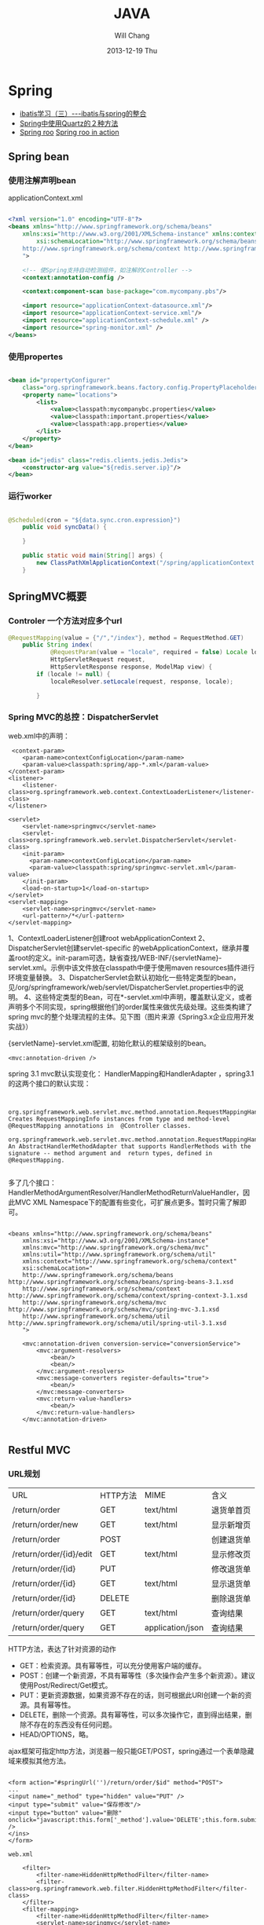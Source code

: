 #+TITLE:       JAVA
#+AUTHOR:      Will Chang
#+EMAIL:       changwei.cn@gmail.com
#+DATE:        2013-12-19 Thu
#+URI:         /wiki/html/java
#+KEYWORDS:    java
#+TAGS:        :java:rest:spring:ajax:log4j:
#+LANGUAGE:    en
#+OPTIONS:     H:3 num:nil toc:nil \n:nil ::t |:t ^:nil -:nil f:t *:t <:t
#+DESCRIPTION:  Java Tips

* Spring


 - [[http://www.blogjava.net/freeman1984/archive/2007/12/07/166112.html][ibatis学习（三）---ibatis与spring的整合]]
 - [[http://hi.baidu.com/delete_h/item/7b65023c1d9cab5f80f1a77e][Spring中使用Quartz的２种方法]]
 - [[http://docs.spring.io/spring-roo/reference/html/beginning.html][Spring roo]] [[http://it-ebooks.info/read/741/][Spring roo in action]]

** Spring bean

*** 使用注解声明bean

applicationContext.xml

#+BEGIN_SRC xml

<?xml version="1.0" encoding="UTF-8"?>
<beans xmlns="http://www.springframework.org/schema/beans"
	xmlns:xsi="http://www.w3.org/2001/XMLSchema-instance" xmlns:context="http://www.springframework.org/schema/context"
		xsi:schemaLocation="http://www.springframework.org/schema/beans http://www.springframework.org/schema/beans/spring-beans.xsd
	http://www.springframework.org/schema/context http://www.springframework.org/schema/context/spring-context.xsd
	">

	<!-- 使Spring支持自动检测组件，如注解的Controller -->
	<context:annotation-config />

	<context:component-scan base-package="com.mycompany.pbs"/>

	<import resource="applicationContext-datasource.xml"/>
	<import resource="applicationContext-service.xml"/>
	<import resource="applicationContext-schedule.xml" />
	<import resource="spring-monitor.xml" />
</beans>

#+END_SRC

*** 使用propertes 

#+BEGIN_SRC xml

	<bean id="propertyConfigurer"
		class="org.springframework.beans.factory.config.PropertyPlaceholderConfigurer">
		<property name="locations">
			<list>
				<value>classpath:mycompanybc.properties</value>
				<value>classpath:important.properties</value>
				<value>classpath:app.properties</value>
			</list>
		</property>
	</bean>

    <bean id="jedis" class="redis.clients.jedis.Jedis">
        <constructor-arg value="${redis.server.ip}"/>
    </bean>

#+END_SRC

*** 运行worker

#+BEGIN_SRC java

@Scheduled(cron = "${data.sync.cron.expression}")
    public void syncData() {

    }

    public static void main(String[] args) {
        new ClassPathXmlApplicationContext("/spring/applicationContext.xml", DataSyncWorker.class);
    }

#+END_SRC

** SpringMVC概要

*** Controler 一个方法对应多个url

#+BEGIN_SRC java
@RequestMapping(value = {"/","/index"}, method = RequestMethod.GET)
    public String index(
            @RequestParam(value = "locale", required = false) Locale locale,
            HttpServletRequest request,
            HttpServletResponse response, ModelMap view) {
        if (locale != null) {
            localeResolver.setLocale(request, response, locale);

        }
#+END_SRC

*** Spring MVC的总控：DispatcherServlet
web.xml中的声明：
#+BEGIN_SRC 
     <context-param>
        <param-name>contextConfigLocation</param-name>
        <param-value>classpath:spring/app-*.xml</param-value>
    </context-param>
    <listener>
        <listener-class>org.springframework.web.context.ContextLoaderListener</listener-class>
    </listener>

	<servlet>
		<servlet-name>springmvc</servlet-name>
		<servlet-class>org.springframework.web.servlet.DispatcherServlet</servlet-class>
		<init-param>
		  <param-name>contextConfigLocation</param-name>
		  <param-value>classpath:spring/springmvc-servlet.xml</param-value>
		</init-param>
        <load-on-startup>1</load-on-startup>
	</servlet>
	<servlet-mapping>
		<servlet-name>springmvc</servlet-name>
		<url-pattern>/*</url-pattern>
	</servlet-mapping>
#+END_SRC

1、ContextLoaderListener创建root webApplicationContext 
2、DispatcherServlet创建servlet-specific 的webApplicationContext，继承并覆盖root的定义。init-param可选，缺省查找/WEB-INF/{servletName}-servlet.xml。示例中该文件放在classpath中便于使用maven resources插件进行环境变量替换。
3、DispatcherServlet会默认初始化一些特定类型的bean，见/org/springframework/web/servlet/DispatcherServlet.properties中的说明。
4、这些特定类型的Bean，可在*-servlet.xml中声明，覆盖默认定义，或者声明多个不同实现，spring根据他们的order属性来做优先级处理。这些类构建了spring mvc的整个处理流程的主体。见下图（图片来源《Spring3.x企业应用开发实战》）


 

{servletName}-servlet.xml配置, 初始化默认的框架级别的bean。
#+BEGIN_SRC 
<mvc:annotation-driven />
#+END_SRC



spring 3.1 mvc默认实现变化：
HandlerMapping和HandlerAdapter ，spring3.1的这两个接口的默认实现：
#+BEGIN_SRC 

	org.springframework.web.servlet.mvc.method.annotation.RequestMappingHandlerMapping
Creates RequestMappingInfo instances from type and method-level @RequestMapping annotations in  @Controller classes.
	org.springframework.web.servlet.mvc.method.annotation.RequestMappingHandlerAdapter
An AbstractHandlerMethodAdapter that supports HandlerMethods with the signature -- method argument and  return types, defined in @RequestMapping. 

#+END_SRC
多了几个接口：HandlerMethodArgumentResolver/HandlerMethodReturnValueHandler，因此MVC XML Namespace下的配置有些变化，可扩展点更多。暂时只需了解即可。
#+BEGIN_SRC 

<beans xmlns="http://www.springframework.org/schema/beans"
	xmlns:xsi="http://www.w3.org/2001/XMLSchema-instance"
	xmlns:mvc="http://www.springframework.org/schema/mvc"
	xmlns:util="http://www.springframework.org/schema/util"
	xmlns:context="http://www.springframework.org/schema/context"
	xsi:schemaLocation="
    http://www.springframework.org/schema/beans http://www.springframework.org/schema/beans/spring-beans-3.1.xsd
    http://www.springframework.org/schema/context http://www.springframework.org/schema/context/spring-context-3.1.xsd
    http://www.springframework.org/schema/mvc http://www.springframework.org/schema/mvc/spring-mvc-3.1.xsd
    http://www.springframework.org/schema/util http://www.springframework.org/schema/util/spring-util-3.1.xsd
    ">

	<mvc:annotation-driven conversion-service="conversionService">
		<mvc:argument-resolvers>
			<bean/>
			<bean/>
		</mvc:argument-resolvers>
		<mvc:message-converters register-defaults="true">
            <bean/>
		</mvc:message-converters>
		<mvc:return-value-handlers>
            <bean/>
		</mvc:return-value-handlers>
	</mvc:annotation-driven>

#+END_SRC

** Restful MVC
*** URL规划

 | URL                     | HTTP方法 | MIME             | 含义       |
 | /return/order           | GET      | text/html        | 退货单首页 |
 | /return/order/new       | GET      | text/html        | 显示新增页 |
 | /return/order           | POST     |                  | 创建退货单 |
 | /return/order/{id}/edit | GET      | text/html        | 显示修改页 |
 | /return/order/{id}      | PUT      |                  | 修改退货单 |
 | /return/order/{id}      | GET      | text/html        | 显示退货单 |
 | /return/order/{id}      | DELETE   |                  | 删除退货单 |
 | /return/order/query     | GET      | text/html        | 查询结果   |
 | /return/order/query     | GET      | application/json | 查询结果   |


HTTP方法，表达了针对资源的动作
	- GET：检索资源。具有幂等性，可以充分使用客户端的缓存。
	- POST：创建一个新资源，不具有幂等性（多次操作会产生多个新资源）。建议使用Post/Redirect/Get模式。
	- PUT：更新资源数据，如果资源不存在的话，则可根据此URI创建一个新的资源。具有幂等性。
	- DELETE，删除一个资源。具有幂等性，可以多次操作它，直到得出结果，删除不存在的东西没有任何问题。
	- HEAD/OPTIONS，略。

ajax框架可指定http方法，浏览器一般只能GET/POST，spring通过一个表单隐藏域来模拟其他方法。

#+BEGIN_SRC 

<form action="#springUrl('')/return/order/$id" method="POST">
...
<input name="_method" type="hidden" value="PUT" />
<input type="submit" value="保存修改"/>
<input type="button" value="删除" onclick="javascript:this.form['_method'].value='DELETE';this.form.submit();" />
</ins>
</form>

web.xml

    <filter>
		<filter-name>HiddenHttpMethodFilter</filter-name>
		<filter-class>org.springframework.web.filter.HiddenHttpMethodFilter</filter-class>
	</filter>
	<filter-mapping>
		<filter-name>HiddenHttpMethodFilter</filter-name>
		<servlet-name>springmvc</servlet-name>
	</filter-mapping>

Controller
使用注解编写Restful Controller：
@Controller
@RequestMapping("/return/order")
public class ReturnOrderController {
    @Autowired
    ReturnOrderService service;

    @RequestMapping(value = "/{id}/edit", method = RequestMethod.GET)
    public String edit(@PathVariable("id") Long id, Model view) {
        // load from backend by id
        ReturnOrder order = service.getById(id);

        // add to view model to render edit page
        view.addAttribute("order", order);
        return "return/order-edit";
    }
    ...
}
#+END_SRC
spring扫描并管理：
#+BEGIN_SRC 

<context:component-scan  base-package="com.mycompany.bluedragon.web.controller" />

#+END_SRC
controller类声明：

 1. @Controller注解bean，由spring ioc管理，默认为单例。其value属性可指定bean name，默认为首字母小写的类名。
 2. @RequestMapping("/return/order")，将http请求限定到类，映射资源url的起始路径。

controller类方法签名：
 - 1、@RequestMapping注解，将http请求限定到类方法：映射从起始路径开始的url路径，http方法, http头、请求参数等等。
 - 2、方法名，无特殊规定，建议有意义的命名。
 - 3、允许的方法参数，详尽@RequestMapping的API文档，稍后举例。
 - 4、允许的返回值，详见@RequestMapping的API文档，稍后举例。
 - 5、异常，无特殊规定。


controller类方法签名：@RequestMapping的作用
mapping and narrow request to method.

1、	value：url限定，比如方法上的/{id}/edit和/new。

2、	method：http方法限定。GET/POST/PUT/DELETE等。当url一样时，通过http方法来区分。

    @RequestMapping(value = "/{id}", method = RequestMethod.PUT)
    public String update(...

    @RequestMapping(value = "/{id}", method = RequestMethod.GET)
public String show(...

3、	consumes或produces：根据请求或响应的ContentType来区分。当url和http方法一样，以此来区分。
    @RequestMapping(value = "/query", method = RequestMethod.GET,
            produces = "text/html")
    public String query(...

    @RequestMapping(value = "/query", method = RequestMethod.GET,
            produces = "application/json")
    @ResponseBody
    public Model queryJson(...

4、	params/header限定请参考API。


controller类方法签名：允许的方法参数类型
1、	spring替你准备好这些参数，不用管抽取、类型转换等细节。

2、	@PathVariable注解的参数，抽取url占位符代表的值
    @RequestMapping(value = "/{id}/edit", method = RequestMethod.GET)
public String edit(@PathVariable("id") Long id, Model view) {

3、	Model/Map等视图模型，被spring自动注入，如上例。将它暴露到视图层。
    public String edit(@PathVariable("id") Long id, Model view) {
        // add to view model to render edit page
        view.addAttribute("order", order);
        return "return/order-edit";

4、	@RequestParam注解的参数，抽取http request中相应参数的值。
    public Model queryJson(
            @RequestParam(value = "page", required = false, defaultValue = "1") int page,
            @RequestParam(value = "rows", required = false, defaultValue = "20") int pageSize, 
…
5、	表单绑定对象(command/form object)/输入校验结果对象(BindingResult/Errors)
    public String create(@Valid @ModelAttribute("order") ReturnOrderDTO command,
            BindingResult bindingResult) {
        if (bindingResult.hasErrors()) {
            return "return/order-new";
        }
        ReturnOrder order = new ReturnOrder();
        order.setOrg(command.getOrg());

6、	HttpServletRequest/HttpServletResponse等，如：
@RequestMapping(value = "/index", method = RequestMethod.GET)
    public String index(
            @RequestParam(value = "locale", required = false) Locale locale,
            HttpServletRequest request,
            HttpServletResponse response)
7、	其他可使用的参数类型见@RequestParam类API文档。
8、	spring3.1的 HandlerMethodArgumentResolver扩展，应该可以允许更多的自定义类型参数。


controller类方法签名：允许的返回值类型
1、	String，表示视图的逻辑名，例如下例将使用/WEB-INF/view/return/order-edit.vm为模板视图：
    public String edit(@PathVariable("id") Long id, Model view) {
        ...
        view.addAttribute("order", order);
        return "return/order-edit";
    }

又如，下例将重定向到/return/order
    public String update( …) {

        // redirect to index
        return "redirect:/return/order";
    }

2、	ModelAndView，比如：
    @ExceptionHandler
    public ModelAndView notfound(NoSuchEntityException exception) {
        return new ModelAndView("return/order-notfound")
                .addObject("exception", exception);
    }

3、	@ResponseBody 注解的，返回值将被序列化，比如下例将返回值转换成json：
   @ResponseBody
    public Model queryJson(
            @RequestParam(value = "page", required = false, defaultValue = "1") int page,
            @RequestParam(value = "rows", required = false, defaultValue = "20") int pageSize,
            Model view) {
        PagedList<ReturnOrder> orders = service
                .findReturnOrders(page, pageSize);

        view.addAttribute("rows", orders);
        view.addAttribute("total", orders.getItemCount());
        return view;
        // return new PagesBar<ReturnOrder>(orders, 7);
    }

4、	void，由应用自己处理响应，比如只返回http状态：
    public void create(..., HttpServletResponse response){
        ...
        response.setStatus(201);
    }
5、	其他的返回值类型可参考@RequestParam类API文档。
6、	spring3.1的 HandlerMethodReturnValueHandler 扩展，应该可以允许更多的自定义返回值类型。


表单对象绑定/输入验证/自定义转换器
假设一个场景，输入错误后返回输入页面
    public String create(@Valid @ModelAttribute("order") ReturnOrderDTO command,
            BindingResult bindingResult) {
        if (bindingResult.hasErrors()) {
            return "return/order-new";
        }
        …
    }

    /**
     * DTO (or VO, or else), demonstrate JSR 303 validation in spring mvc.
     */
    public static class ReturnOrderDTO {
        @Min(1)
        private int orderQty;
        //getter/setter


<form id="orderform" action="#springUrl('')/return/order" method="POST">
<p>
<label for="orderQty">订单数量</label>
#springFormInput('order.orderQty', 'class="easyui-validatebox" required="true"') #springShowErrors('<br/>','')
</p>

1、	输出：#springFormInput是spring提供的velocity宏，”order.orderQty”表示视图模型中有一个名称为order的对象，orderQty为其属性。

2、	输入：参数@ModelAttribute("order") ReturnOrderDTO command接收输入，当返回时，自动将其内容暴露给视图模板。

3、	服务端验证：在表单绑定对象加上@Valid注解，即可自动验证表单对象属性设置的各种JSR303约束规则。

4、	客户端验证：js框架,class="easyui-validatebox" required="true"。

5、	自定义转换器，详见demo代码。


视图层（以velocity为例）
默认视图处理器
    <!-- template view -->
	<bean id="velocityConfig"
		class="org.springframework.web.servlet.view.velocity.VelocityConfigurer">
		<property name="resourceLoaderPath" value="/WEB-INF/views/" />
		<property name="velocityProperties">
			<props>
				<prop key="input.encoding">UTF-8</prop>
				<prop key="output.encoding">UTF-8</prop>
				<prop key="contentType">text/html;charset=UTF-8</prop>
				<prop key="velocimacro.library">macro.vm</prop>
			</props>
		</property>
	</bean>
	<bean id="velocityViewResolver" class="org.springframework.web.servlet.view.velocity.VelocityLayoutViewResolver">
		<property name="layoutUrl" value="layout/default.vm" />
		<property name="cache" value="false" />
		<property name="suffix" value=".vm" />
		<property name="exposeSpringMacroHelpers" value="true" />
		<property name="dateToolAttribute" value="dateTool" />
		<property name="numberToolAttribute" value="numberTool" />
		<!-- Merge urlBuilderMap to view context for convenience. You can put your tools which must be thread safe. -->
		<property name="attributesMap" ref="_urlBuilderMap" />
		<property name="contentType" value="text/html;charset=UTF-8" />
	</bean>

1、	模板中使用spring宏:
见上面的例子

2、	使用自定义的线程安全的对象方法：
#set($pageUrl = $homeModule.forPath('/return/order/query').put({"id":$!id}))

3、	布局
见/WEB-INF/views/layout/default.vm


内容协商视图：{servletName}-servlet.xml配置
	<bean	class="org.springframework.web.servlet.view.ContentNegotiatingViewResolver">
		<property name="defaultContentType" value="text/html" />
		<!-- not by accept header -->
		<property name="ignoreAcceptHeader" value="true"/>
		<!-- by extension -->
		<property name="mediaTypes">
			<map>
			    <entry key="xml" value="application/xml" />
				<entry key="json" value="application/json" />
			</map>
		</property>
		<property name="viewResolvers">
			<list>
                <ref bean="velocityViewResolver"/>
			</list>
		</property>
  		<property name="defaultViews">
			<list>
				<!-- for application/json -->
                <bean class="org.springframework.web.servlet.view.json.MappingJacksonJsonView" />
			</list>
		</property>
	</bean>

	以扩展名来获取json格式的资源：
return/order/query.json
	还可以特定参数、accept 头的设定来制定同一资源的不同表示。


本地化
{servletName}-servlet.xml配置:

	<!-- locale related -->
	<bean id="localeResolver" class="org.springframework.web.servlet.i18n.CookieLocaleResolver">
        <property name="cookieName" value="_clientlocale"/>
        <property name="defaultLocale" value="zh_CN"/>
        <property name="cookieMaxAge" value="2147483647"/>
	</bean>

	<!-- Access resource bundles with the specified basename -->
	<bean id="messageSource"
class="org.springframework.context.support.ReloadableResourceBundleMessageSource">
		<property name="basenames" value="/WEB-INF/i18n/content,/WEB-INF/i18n/validation,/WEB-INF/i18n/asset,/WEB-INF/i18n/enum" />
		<property name="cacheSeconds" value="5" />
	</bean>

配置一个localeResolver和相关的本地化资源文件，资源文件不同用途使用不同的命名规则。

一个允许用户更改并存储locale的入口：
public class IndexController {
    @Autowired
    LocaleResolver localeResolver;
    @RequestMapping(value = "/index", method = RequestMethod.GET)
    public String index(
            @RequestParam(value = "locale", required = false) Locale locale,
            HttpServletRequest request,
            HttpServletResponse response) {
        if (locale != null) {
            localeResolver.setLocale(request, response, locale);
        }
        …

页面上显示本地化信息，使用spring宏：
1、	内容：#springMessage('return.order.col.id')
2、	验证错误：#springShowErrors， validation.properties中，key以typeMismatch.开头。



异常映射
{servletName}-servlet.xml配置全局的:
	<!-- exception related -->
	<!-- all exception handler will be registered by DispatcherServlet default (detectAllHandlerExceptionResolvers=true) -->
	<bean class="org.springframework.web.servlet.handler.SimpleMappingExceptionResolver">
	   <property name="defaultErrorView" value="error/uncaught"/>
	   <property name="exceptionMappings">
	       <props>
	           <prop key="com.mycompany.common.hrm.IllegalHrmPrivilegeException">error/access-denied</prop>
	        </props>
	    </property>
	</bean>


注解，定义controller特定的异常处理
    @ExceptionHandler
    public ModelAndView notfound(NoSuchEntityException exception) {
        return new ModelAndView("return/order-notfound")
                .addObject("exception", exception);
    }



*** 拦截器，

静态资源映射，不使用拦截器：{servletName}-servlet.xml
#+BEGIN_SRC 


	<mvc:default-servlet-handler />

	<!-- static resources -->
	<mvc:resources location="/static/" mapping="/static/**"
		cache-period="864000"/><!-- 24 * 3600 * 10 -->
#+END_SRC
使用servlet容器默认的servlet，而不使用spring的DispatcherServlet来处理，快速，还可加缓存时间。在生产环境中，有可能被前端的proxy给拦截掉。

spring mvc的拦截器，类似于servlet的filter。
	比filter好的地方是，interceptor可以被spring ioc容器管理。

URL映射和拦截器配置:{servletName}-servlet.xml
#+BEGIN_SRC xml


    <!-- url mapping with interceptor -->
	<mvc:interceptors>

		<mvc:interceptor>
            <mvc:mapping path="/index/**" />
            <mvc:mapping path="/return/**" />
			<ref bean="_tLoginContextInterceptor" />
		</mvc:interceptor>

	</mvc:interceptors>
#+END_SRC

权限相关：在controller方法上加上自定义的注解

#+BEGIN_SRC 


    @HrmPrivilege("ceo,cto")
    @RequestMapping(value = "/access-denied", method = RequestMethod.GET)
    public void denied() {
        // throw in interceptor
    }

#+END_SRC

** Ajax 调用

#+BEGIN_SRC java
    @RequestMapping(method = RequestMethod.POST )
    @ResponseStatus(HttpStatus.CREATED)
    public @ResponseBody QuickMenu addMenuFromForm(QuickMenu quickMenu,
                                    BindingResult bindingResult, ModelMap view) {
        quickMenu.setUserId(this.getUserID());
        quickMenu.setCreator(this.getUserID());
        this.quickMenuService.addMenu(quickMenu);
        return quickMenu;
    }
#+END_SRC

#+BEGIN_SRC javascript
#set($layout = "/layout/empty.vm")
<!DOCTYPE html>
<html>
<head>

    <style>

        a.quickMenu {
            background: url("http://css.eip.mycompany.com/jetui/jetuicss/i/default-icon20-blue.png") no-repeat;
            border-radius: 5px;
            color: #999999;
            display: block;
            float: left;
            font-size: 14px;
            font-weight: bold;
            height: 31px;
            margin: 0 5px 5px 0;
            padding-top: 55px;
            position: relative;
            text-align: center;
            text-decoration: none;
            transition: all 0.2s ease-out 0s;
            width: 86px;
        }

        span {
            font-size: 14px;
            font-weight: bold;
            text-align: center;
            color: #0095CD;
            display: inline-block;
            height: 30px;
            overflow: hidden;
            width: 82px;
            position: relative;
        }

        .item-warp a b.ticked {
            display: block;
            height: 26px;
            left: 0;
            position: absolute;
            top: 0;
            width: 26px;
            background: url("http://css.eip.mycompany.com/jetui/jetuicss/i/icon-ticked-blue.png") no-repeat scroll 0 0 rgba(0, 0, 0, 0);
        }


    </style>

</head>
<body>
<!-- 显示已添加的快捷菜单 -->
<div id="quickMenuTemplate">

    #foreach( $menu in $menus )
        <a title="${menu.linkName}" class="quickMenu"
           style="background: url('${menu.linkImgUrl}') no-repeat"
           href="${menu.linkUrl}" target="_blank">
            <span>${menu.linkName}</span>
            <em>
                <b></b>
            </em>
        </a>
    #end


    <a id="quickMenu_add" title="添加" class="quickMenu"
       style="background: url('http://css.eip.mycompany.com/jetui/jetuicss/i/icon21-gray.png') no-repeat"
       href="#" target="_blank">
        <span></span>
        <em>
            <b></b>
        </em>
    </a>


</div>

<!--显示所有可见菜单，供供用户添加和删除 -->
<div id="dialog-form"  title="添加菜单" style="display: none">

    <div id="tabs">
        <ul>
            <li><a href="#tabs-1">手动添加</a></li>
            <li><a href="#tabs-2">常用功能</a></li>
        </ul>
        <div id="tabs-1">
            <form id="newForm" action="#springUrl('/quickMenus')" method="post">
                <fieldset>
                    <label for="linkName">链接名称</label>
                    <input type="text" name="linkName" id="linkName" class="text ui-widget-content ui-corner-all">
                          <br />
                    <label for="linkUrl">链接地址</label>
                    <input type="text" name="linkUrl" id="linkUrl" value="" class="text ui-widget-content ui-corner-all">
                    <br />
                    <label for="linkImgUrl">链接图片</label>
                    <input type="text" name="linkImgUrl" id="linkImgUrl" value="" class="text ui-widget-content ui-corner-all">
                    <br />
                </fieldset>
            </form>
        </div>
        <div id="tabs-2" class="item-warp">
            <a title="E-learning" class="quickMenu"
               style="background: url('http://css.eip.mycompany.com/jetui/jetuicss/i/default-icon6-blue.png') no-repeat"
               href="javascript:void(0) " target="_blank">
                <span>E-learning</span>
                <em>
                    <b class="ticked"></b>
                </em>
            </a>

            <a id="timeCard" title="打卡" class="quickMenu"
               style="background: url('http://css.eip.mycompany.com/jetui/jetuicss/i/default-icon1-blue.png') no-repeat"
               href="javascript:void(0)" target="_blank">
                <span>打卡</span>
                <em>
                    <b class="ticked"></b>
                </em>
            </a>
        </div>

    </div>


</div>

<script>
    $(function () {
                $( "#tabs" ).tabs();

                $("#dialog-form").dialog({
                    autoOpen: false,
                    height: 600,
                    width: 650,
                    modal: true,
                    buttons: {
                        "添加": function () {
//                            $("#newForm").submit();
                            var url = "#springUrl('/quickMenus')"; // the script where you handle the form input.

                            $.ajax({
                                type: "POST",
                                url: url,
                                data: $("#newForm").serialize(), // serializes the form's elements.
                                success: function(data) {
//                                    alert(data); // show response from the php script.
                                    console.log("创建快捷链接" +data);
                                    $(this).dialog("close");
                                    location.reload();

                                }
                            });

//
                        },
                        "取消": function () {
                            $(this).dialog("close");
                        }
                    },
                    close: function () {
                    }
                });

                $("#quickMenu_add").bind('click', function () {
                    $("#dialog-form").dialog("open");
                    return false;
                })

                $("#tabs-2 a").bind('click', function () {
                    console.log("触发打钩");
                    $(this).find("b").toggleClass("ticked");
                })
            }

    );

</script>


</body>
</html>
#+END_SRC

** 事务控制

下面的配置里，只有insert,update, add, mod,del和move开头的servcie方法有数据库commit权限。
#+BEGIN_SRC xml
<tx:advice id="txAdvice" transaction-manager="transactionManager">
		<tx:attributes>
			<tx:method name="insert*" rollback-for="Throwable" propagation="REQUIRED" isolation="READ_COMMITTED"/>
			<tx:method name="update*" rollback-for="Throwable" propagation="REQUIRED" isolation="READ_COMMITTED"/>
            <tx:method name="add*" rollback-for="Throwable" propagation="REQUIRED" isolation="READ_COMMITTED"/>
            <tx:method name="mod*" rollback-for="Throwable" propagation="REQUIRED" isolation="READ_COMMITTED"/>
            <tx:method name="del*" rollback-for="Throwable" propagation="REQUIRED" isolation="READ_COMMITTED"/>
            <tx:method name="move*" rollback-for="Throwable" propagation="REQUIRED" isolation="READ_COMMITTED"/>
			<tx:method name="*"   isolation="READ_COMMITTED" read-only="true"/>
		</tx:attributes>
	</tx:advice>

    <aop:config proxy-target-class="true">
		<aop:advisor pointcut="execution(* com.retail.*.service.*.*(..))" advice-ref="txAdvice" />
	</aop:config>
#+END_SRC
* Copy files from a jar

http://stackoverflow.com/questions/1386809/copy-a-directory-from-a-jar-file

* Google App Engine 

http://code.google.com/intl/zh-CN/appengine/docs/python/gettingstarted/uploading.html



* J2EE User Management 

[[http://www.onjava.com/pub/a/onjava/2002/06/12/form.html][J2EE Form-based Authentication]]

[[../etc/form.html][J2EE Form-based Authentication]]

* 在Eclipse中设置中文JavaDOC
[[http://www.cnblogs.com/kay/archive/2008/05/26/1207956.html][在Eclipse中设置中文JavaDOC]]

在Eclipse中，我们常常看一些英文的JavaDoc提示或者没有相应的提示是很不习惯的，如下图所示：

我们现在要把这种不习惯的提示改为中文的JavaDOC提示，首先先
到http://download.java.net/mycompanyk/mycompanyk-api-localizations/mycompanyk-api-zh-cn/publish/1.6.0/html_zh_CN.zip 
下载中文的JavaDOC，版本为javaSE6.0。
然后在Eclipse中选择window-->Preferences，
在图中对应位置输入“jre”：

然后点击黑色字体处的Instralls JRES:

然后点击jre6.0，选择右边的Edit：

在弹出的窗体中选择rt.jar后点击Javadoc Location：

选择下面的Javadoc in archive ,在Archive path中选择下载到的html_zh_CN.zip的路径，然后点击Path within archive右边的Browse，弹出如下窗口：

点击图中的树状结构选择到api节点为止后，点击所有的弹出窗体的ok按钮。
在看我们编辑窗口的提示：

现在已经变成了中文。

* Java decompiler

Jad home page: http://www.geocities.com/kpdus/jad.html

http://www.varaneckas.com/jad 

*  Grails

http://grails.org/plugin/app-engine


* Java core dump

 [[http://www.alphaworks.ibm.com/tech/jca][IBM Thread and Monitor Dump Analyzer for Java]]


* Automation test

 http://www.ibm.com/developerworks/java/library/j-ap03137/index.html


* AIO

连接数多且长的需要使用AIO, AIO使用的时候需要使用多线程。




*正则表达式

#+BEGIN_SRC 


String splitReqString = "uid=923933544/sid=DFS32DSFS";
String uid = getMatcher("uid=([\\d]+)", splitReqString);
String sid = getMatcher("sid=([0-9a-zA-Z]+)", splitReqString);

public static String getMatcher(String regex, String source) {
String splitReqString = "uid=923933544/sid=DFS32DSFS";
String uid = getMatcher("uid=([\\d]+)", splitReqString);
String sid = getMatcher("sid=([0-9a-zA-Z]+)", splitReqString);

public static String getMatcher(String regex, String source) {
String result = "";
Pattern pattern = Pattern.compile(regex);
Matcher matcher = pattern.matcher(source);
while (matcher.find()) {
result = matcher.group(1);//只取第一组
}
return result;
}
#+END_SRC


* log4j

 1. http://yuguanyin.iteye.com/blog/226549

* beanshell

* mybatis 

 1. http://blog.csdn.net/liaoxiaohua1981/article/details/6862764
 2. http://my.oschina.net/linuxred/blog/38802
 3. MyBatis中出现Mapped Statements collection does not contain value异常解决方案
 http://blog.csdn.net/wikiwang/article/details/7571108  


#+BEGIN_SRC 

另外MyBatis还提供了一个使用注解来参入多个参数的方式。这种方式需要在接口的参数上添加@Param注解
示例：
接口方法
[java] view plaincopy
public List<Teacher> selectTeacher(@Param(value="id") String id,@Param(value="sex") String sex);  

XML文件
[html] view plaincopy
<select id="selectTeacher"  resultType="com.myapp.domain.Teacher">  
    select * from Teacher where c_id=#{id} and sex=#{sex}  
</select>  

#+END_SRC